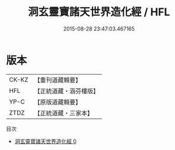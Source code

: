 #+TITLE: 洞玄靈寶諸天世界造化經 / HFL

#+DATE: 2015-08-28 23:47:03.467165
* 版本
 |     CK-KZ|【重刊道藏輯要】|
 |       HFL|【正統道藏・涵芬樓版】|
 |      YP-C|【原版道藏輯要】|
 |      ZTDZ|【正統道藏・三家本】|
目次
 - [[file:KR5b0005_000.txt][洞玄靈寶諸天世界造化經 0]]
